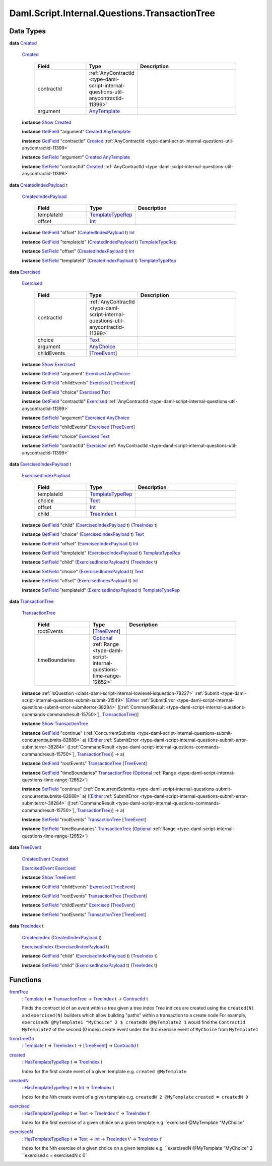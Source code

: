 .. Copyright (c) 2025 Digital Asset (Switzerland) GmbH and/or its affiliates. All rights reserved.
.. SPDX-License-Identifier: Apache-2.0

.. _module-daml-script-internal-questions-transactiontree-7318:

Daml.Script.Internal.Questions.TransactionTree
==============================================

Data Types
----------

.. _type-daml-script-internal-questions-transactiontree-created-98301:

**data** `Created <type-daml-script-internal-questions-transactiontree-created-98301_>`_

  .. _constr-daml-script-internal-questions-transactiontree-created-79356:

  `Created <constr-daml-script-internal-questions-transactiontree-created-79356_>`_

    .. list-table::
       :widths: 15 10 30
       :header-rows: 1

       * - Field
         - Type
         - Description
       * - contractId
         - :ref:`AnyContractId <type-daml-script-internal-questions-util-anycontractid-11399>`
         -
       * - argument
         - `AnyTemplate <https://docs.daml.com/daml/stdlib/Prelude.html#type-da-internal-any-anytemplate-63703>`_
         -

  **instance** `Show <https://docs.daml.com/daml/stdlib/Prelude.html#class-ghc-show-show-65360>`_ `Created <type-daml-script-internal-questions-transactiontree-created-98301_>`_

  **instance** `GetField <https://docs.daml.com/daml/stdlib/DA-Record.html#class-da-internal-record-getfield-53979>`_ \"argument\" `Created <type-daml-script-internal-questions-transactiontree-created-98301_>`_ `AnyTemplate <https://docs.daml.com/daml/stdlib/Prelude.html#type-da-internal-any-anytemplate-63703>`_

  **instance** `GetField <https://docs.daml.com/daml/stdlib/DA-Record.html#class-da-internal-record-getfield-53979>`_ \"contractId\" `Created <type-daml-script-internal-questions-transactiontree-created-98301_>`_ :ref:`AnyContractId <type-daml-script-internal-questions-util-anycontractid-11399>`

  **instance** `SetField <https://docs.daml.com/daml/stdlib/DA-Record.html#class-da-internal-record-setfield-4311>`_ \"argument\" `Created <type-daml-script-internal-questions-transactiontree-created-98301_>`_ `AnyTemplate <https://docs.daml.com/daml/stdlib/Prelude.html#type-da-internal-any-anytemplate-63703>`_

  **instance** `SetField <https://docs.daml.com/daml/stdlib/DA-Record.html#class-da-internal-record-setfield-4311>`_ \"contractId\" `Created <type-daml-script-internal-questions-transactiontree-created-98301_>`_ :ref:`AnyContractId <type-daml-script-internal-questions-util-anycontractid-11399>`

.. _type-daml-script-internal-questions-transactiontree-createdindexpayload-52051:

**data** `CreatedIndexPayload <type-daml-script-internal-questions-transactiontree-createdindexpayload-52051_>`_ t

  .. _constr-daml-script-internal-questions-transactiontree-createdindexpayload-17054:

  `CreatedIndexPayload <constr-daml-script-internal-questions-transactiontree-createdindexpayload-17054_>`_

    .. list-table::
       :widths: 15 10 30
       :header-rows: 1

       * - Field
         - Type
         - Description
       * - templateId
         - `TemplateTypeRep <https://docs.daml.com/daml/stdlib/Prelude.html#type-da-internal-any-templatetyperep-33792>`_
         -
       * - offset
         - `Int <https://docs.daml.com/daml/stdlib/Prelude.html#type-ghc-types-int-37261>`_
         -

  **instance** `GetField <https://docs.daml.com/daml/stdlib/DA-Record.html#class-da-internal-record-getfield-53979>`_ \"offset\" (`CreatedIndexPayload <type-daml-script-internal-questions-transactiontree-createdindexpayload-52051_>`_ t) `Int <https://docs.daml.com/daml/stdlib/Prelude.html#type-ghc-types-int-37261>`_

  **instance** `GetField <https://docs.daml.com/daml/stdlib/DA-Record.html#class-da-internal-record-getfield-53979>`_ \"templateId\" (`CreatedIndexPayload <type-daml-script-internal-questions-transactiontree-createdindexpayload-52051_>`_ t) `TemplateTypeRep <https://docs.daml.com/daml/stdlib/Prelude.html#type-da-internal-any-templatetyperep-33792>`_

  **instance** `SetField <https://docs.daml.com/daml/stdlib/DA-Record.html#class-da-internal-record-setfield-4311>`_ \"offset\" (`CreatedIndexPayload <type-daml-script-internal-questions-transactiontree-createdindexpayload-52051_>`_ t) `Int <https://docs.daml.com/daml/stdlib/Prelude.html#type-ghc-types-int-37261>`_

  **instance** `SetField <https://docs.daml.com/daml/stdlib/DA-Record.html#class-da-internal-record-setfield-4311>`_ \"templateId\" (`CreatedIndexPayload <type-daml-script-internal-questions-transactiontree-createdindexpayload-52051_>`_ t) `TemplateTypeRep <https://docs.daml.com/daml/stdlib/Prelude.html#type-da-internal-any-templatetyperep-33792>`_

.. _type-daml-script-internal-questions-transactiontree-exercised-22057:

**data** `Exercised <type-daml-script-internal-questions-transactiontree-exercised-22057_>`_

  .. _constr-daml-script-internal-questions-transactiontree-exercised-56388:

  `Exercised <constr-daml-script-internal-questions-transactiontree-exercised-56388_>`_

    .. list-table::
       :widths: 15 10 30
       :header-rows: 1

       * - Field
         - Type
         - Description
       * - contractId
         - :ref:`AnyContractId <type-daml-script-internal-questions-util-anycontractid-11399>`
         -
       * - choice
         - `Text <https://docs.daml.com/daml/stdlib/Prelude.html#type-ghc-types-text-51952>`_
         -
       * - argument
         - `AnyChoice <https://docs.daml.com/daml/stdlib/Prelude.html#type-da-internal-any-anychoice-86490>`_
         -
       * - childEvents
         - \[`TreeEvent <type-daml-script-internal-questions-transactiontree-treeevent-1267_>`_\]
         -

  **instance** `Show <https://docs.daml.com/daml/stdlib/Prelude.html#class-ghc-show-show-65360>`_ `Exercised <type-daml-script-internal-questions-transactiontree-exercised-22057_>`_

  **instance** `GetField <https://docs.daml.com/daml/stdlib/DA-Record.html#class-da-internal-record-getfield-53979>`_ \"argument\" `Exercised <type-daml-script-internal-questions-transactiontree-exercised-22057_>`_ `AnyChoice <https://docs.daml.com/daml/stdlib/Prelude.html#type-da-internal-any-anychoice-86490>`_

  **instance** `GetField <https://docs.daml.com/daml/stdlib/DA-Record.html#class-da-internal-record-getfield-53979>`_ \"childEvents\" `Exercised <type-daml-script-internal-questions-transactiontree-exercised-22057_>`_ \[`TreeEvent <type-daml-script-internal-questions-transactiontree-treeevent-1267_>`_\]

  **instance** `GetField <https://docs.daml.com/daml/stdlib/DA-Record.html#class-da-internal-record-getfield-53979>`_ \"choice\" `Exercised <type-daml-script-internal-questions-transactiontree-exercised-22057_>`_ `Text <https://docs.daml.com/daml/stdlib/Prelude.html#type-ghc-types-text-51952>`_

  **instance** `GetField <https://docs.daml.com/daml/stdlib/DA-Record.html#class-da-internal-record-getfield-53979>`_ \"contractId\" `Exercised <type-daml-script-internal-questions-transactiontree-exercised-22057_>`_ :ref:`AnyContractId <type-daml-script-internal-questions-util-anycontractid-11399>`

  **instance** `SetField <https://docs.daml.com/daml/stdlib/DA-Record.html#class-da-internal-record-setfield-4311>`_ \"argument\" `Exercised <type-daml-script-internal-questions-transactiontree-exercised-22057_>`_ `AnyChoice <https://docs.daml.com/daml/stdlib/Prelude.html#type-da-internal-any-anychoice-86490>`_

  **instance** `SetField <https://docs.daml.com/daml/stdlib/DA-Record.html#class-da-internal-record-setfield-4311>`_ \"childEvents\" `Exercised <type-daml-script-internal-questions-transactiontree-exercised-22057_>`_ \[`TreeEvent <type-daml-script-internal-questions-transactiontree-treeevent-1267_>`_\]

  **instance** `SetField <https://docs.daml.com/daml/stdlib/DA-Record.html#class-da-internal-record-setfield-4311>`_ \"choice\" `Exercised <type-daml-script-internal-questions-transactiontree-exercised-22057_>`_ `Text <https://docs.daml.com/daml/stdlib/Prelude.html#type-ghc-types-text-51952>`_

  **instance** `SetField <https://docs.daml.com/daml/stdlib/DA-Record.html#class-da-internal-record-setfield-4311>`_ \"contractId\" `Exercised <type-daml-script-internal-questions-transactiontree-exercised-22057_>`_ :ref:`AnyContractId <type-daml-script-internal-questions-util-anycontractid-11399>`

.. _type-daml-script-internal-questions-transactiontree-exercisedindexpayload-19779:

**data** `ExercisedIndexPayload <type-daml-script-internal-questions-transactiontree-exercisedindexpayload-19779_>`_ t

  .. _constr-daml-script-internal-questions-transactiontree-exercisedindexpayload-97386:

  `ExercisedIndexPayload <constr-daml-script-internal-questions-transactiontree-exercisedindexpayload-97386_>`_

    .. list-table::
       :widths: 15 10 30
       :header-rows: 1

       * - Field
         - Type
         - Description
       * - templateId
         - `TemplateTypeRep <https://docs.daml.com/daml/stdlib/Prelude.html#type-da-internal-any-templatetyperep-33792>`_
         -
       * - choice
         - `Text <https://docs.daml.com/daml/stdlib/Prelude.html#type-ghc-types-text-51952>`_
         -
       * - offset
         - `Int <https://docs.daml.com/daml/stdlib/Prelude.html#type-ghc-types-int-37261>`_
         -
       * - child
         - `TreeIndex <type-daml-script-internal-questions-transactiontree-treeindex-21327_>`_ t
         -

  **instance** `GetField <https://docs.daml.com/daml/stdlib/DA-Record.html#class-da-internal-record-getfield-53979>`_ \"child\" (`ExercisedIndexPayload <type-daml-script-internal-questions-transactiontree-exercisedindexpayload-19779_>`_ t) (`TreeIndex <type-daml-script-internal-questions-transactiontree-treeindex-21327_>`_ t)

  **instance** `GetField <https://docs.daml.com/daml/stdlib/DA-Record.html#class-da-internal-record-getfield-53979>`_ \"choice\" (`ExercisedIndexPayload <type-daml-script-internal-questions-transactiontree-exercisedindexpayload-19779_>`_ t) `Text <https://docs.daml.com/daml/stdlib/Prelude.html#type-ghc-types-text-51952>`_

  **instance** `GetField <https://docs.daml.com/daml/stdlib/DA-Record.html#class-da-internal-record-getfield-53979>`_ \"offset\" (`ExercisedIndexPayload <type-daml-script-internal-questions-transactiontree-exercisedindexpayload-19779_>`_ t) `Int <https://docs.daml.com/daml/stdlib/Prelude.html#type-ghc-types-int-37261>`_

  **instance** `GetField <https://docs.daml.com/daml/stdlib/DA-Record.html#class-da-internal-record-getfield-53979>`_ \"templateId\" (`ExercisedIndexPayload <type-daml-script-internal-questions-transactiontree-exercisedindexpayload-19779_>`_ t) `TemplateTypeRep <https://docs.daml.com/daml/stdlib/Prelude.html#type-da-internal-any-templatetyperep-33792>`_

  **instance** `SetField <https://docs.daml.com/daml/stdlib/DA-Record.html#class-da-internal-record-setfield-4311>`_ \"child\" (`ExercisedIndexPayload <type-daml-script-internal-questions-transactiontree-exercisedindexpayload-19779_>`_ t) (`TreeIndex <type-daml-script-internal-questions-transactiontree-treeindex-21327_>`_ t)

  **instance** `SetField <https://docs.daml.com/daml/stdlib/DA-Record.html#class-da-internal-record-setfield-4311>`_ \"choice\" (`ExercisedIndexPayload <type-daml-script-internal-questions-transactiontree-exercisedindexpayload-19779_>`_ t) `Text <https://docs.daml.com/daml/stdlib/Prelude.html#type-ghc-types-text-51952>`_

  **instance** `SetField <https://docs.daml.com/daml/stdlib/DA-Record.html#class-da-internal-record-setfield-4311>`_ \"offset\" (`ExercisedIndexPayload <type-daml-script-internal-questions-transactiontree-exercisedindexpayload-19779_>`_ t) `Int <https://docs.daml.com/daml/stdlib/Prelude.html#type-ghc-types-int-37261>`_

  **instance** `SetField <https://docs.daml.com/daml/stdlib/DA-Record.html#class-da-internal-record-setfield-4311>`_ \"templateId\" (`ExercisedIndexPayload <type-daml-script-internal-questions-transactiontree-exercisedindexpayload-19779_>`_ t) `TemplateTypeRep <https://docs.daml.com/daml/stdlib/Prelude.html#type-da-internal-any-templatetyperep-33792>`_

.. _type-daml-script-internal-questions-transactiontree-transactiontree-91781:

**data** `TransactionTree <type-daml-script-internal-questions-transactiontree-transactiontree-91781_>`_

  .. _constr-daml-script-internal-questions-transactiontree-transactiontree-56296:

  `TransactionTree <constr-daml-script-internal-questions-transactiontree-transactiontree-56296_>`_

    .. list-table::
       :widths: 15 10 30
       :header-rows: 1

       * - Field
         - Type
         - Description
       * - rootEvents
         - \[`TreeEvent <type-daml-script-internal-questions-transactiontree-treeevent-1267_>`_\]
         -
       * - timeBoundaries
         - `Optional <https://docs.daml.com/daml/stdlib/Prelude.html#type-da-internal-prelude-optional-37153>`_ :ref:`Range <type-daml-script-internal-questions-time-range-12652>`
         -

  **instance** :ref:`IsQuestion <class-daml-script-internal-lowlevel-isquestion-79227>` :ref:`Submit <type-daml-script-internal-questions-submit-submit-31549>` \[`Either <https://docs.daml.com/daml/stdlib/Prelude.html#type-da-types-either-56020>`_ :ref:`SubmitError <type-daml-script-internal-questions-submit-error-submiterror-38284>` (\[:ref:`CommandResult <type-daml-script-internal-questions-commands-commandresult-15750>`\], `TransactionTree <type-daml-script-internal-questions-transactiontree-transactiontree-91781_>`_)\]

  **instance** `Show <https://docs.daml.com/daml/stdlib/Prelude.html#class-ghc-show-show-65360>`_ `TransactionTree <type-daml-script-internal-questions-transactiontree-transactiontree-91781_>`_

  **instance** `GetField <https://docs.daml.com/daml/stdlib/DA-Record.html#class-da-internal-record-getfield-53979>`_ \"continue\" (:ref:`ConcurrentSubmits <type-daml-script-internal-questions-submit-concurrentsubmits-82688>` a) (\[`Either <https://docs.daml.com/daml/stdlib/Prelude.html#type-da-types-either-56020>`_ :ref:`SubmitError <type-daml-script-internal-questions-submit-error-submiterror-38284>` (\[:ref:`CommandResult <type-daml-script-internal-questions-commands-commandresult-15750>`\], `TransactionTree <type-daml-script-internal-questions-transactiontree-transactiontree-91781_>`_)\] \-\> a)

  **instance** `GetField <https://docs.daml.com/daml/stdlib/DA-Record.html#class-da-internal-record-getfield-53979>`_ \"rootEvents\" `TransactionTree <type-daml-script-internal-questions-transactiontree-transactiontree-91781_>`_ \[`TreeEvent <type-daml-script-internal-questions-transactiontree-treeevent-1267_>`_\]

  **instance** `GetField <https://docs.daml.com/daml/stdlib/DA-Record.html#class-da-internal-record-getfield-53979>`_ \"timeBoundaries\" `TransactionTree <type-daml-script-internal-questions-transactiontree-transactiontree-91781_>`_ (`Optional <https://docs.daml.com/daml/stdlib/Prelude.html#type-da-internal-prelude-optional-37153>`_ :ref:`Range <type-daml-script-internal-questions-time-range-12652>`)

  **instance** `SetField <https://docs.daml.com/daml/stdlib/DA-Record.html#class-da-internal-record-setfield-4311>`_ \"continue\" (:ref:`ConcurrentSubmits <type-daml-script-internal-questions-submit-concurrentsubmits-82688>` a) (\[`Either <https://docs.daml.com/daml/stdlib/Prelude.html#type-da-types-either-56020>`_ :ref:`SubmitError <type-daml-script-internal-questions-submit-error-submiterror-38284>` (\[:ref:`CommandResult <type-daml-script-internal-questions-commands-commandresult-15750>`\], `TransactionTree <type-daml-script-internal-questions-transactiontree-transactiontree-91781_>`_)\] \-\> a)

  **instance** `SetField <https://docs.daml.com/daml/stdlib/DA-Record.html#class-da-internal-record-setfield-4311>`_ \"rootEvents\" `TransactionTree <type-daml-script-internal-questions-transactiontree-transactiontree-91781_>`_ \[`TreeEvent <type-daml-script-internal-questions-transactiontree-treeevent-1267_>`_\]

  **instance** `SetField <https://docs.daml.com/daml/stdlib/DA-Record.html#class-da-internal-record-setfield-4311>`_ \"timeBoundaries\" `TransactionTree <type-daml-script-internal-questions-transactiontree-transactiontree-91781_>`_ (`Optional <https://docs.daml.com/daml/stdlib/Prelude.html#type-da-internal-prelude-optional-37153>`_ :ref:`Range <type-daml-script-internal-questions-time-range-12652>`)

.. _type-daml-script-internal-questions-transactiontree-treeevent-1267:

**data** `TreeEvent <type-daml-script-internal-questions-transactiontree-treeevent-1267_>`_

  .. _constr-daml-script-internal-questions-transactiontree-createdevent-60119:

  `CreatedEvent <constr-daml-script-internal-questions-transactiontree-createdevent-60119_>`_ `Created <type-daml-script-internal-questions-transactiontree-created-98301_>`_


  .. _constr-daml-script-internal-questions-transactiontree-exercisedevent-2627:

  `ExercisedEvent <constr-daml-script-internal-questions-transactiontree-exercisedevent-2627_>`_ `Exercised <type-daml-script-internal-questions-transactiontree-exercised-22057_>`_


  **instance** `Show <https://docs.daml.com/daml/stdlib/Prelude.html#class-ghc-show-show-65360>`_ `TreeEvent <type-daml-script-internal-questions-transactiontree-treeevent-1267_>`_

  **instance** `GetField <https://docs.daml.com/daml/stdlib/DA-Record.html#class-da-internal-record-getfield-53979>`_ \"childEvents\" `Exercised <type-daml-script-internal-questions-transactiontree-exercised-22057_>`_ \[`TreeEvent <type-daml-script-internal-questions-transactiontree-treeevent-1267_>`_\]

  **instance** `GetField <https://docs.daml.com/daml/stdlib/DA-Record.html#class-da-internal-record-getfield-53979>`_ \"rootEvents\" `TransactionTree <type-daml-script-internal-questions-transactiontree-transactiontree-91781_>`_ \[`TreeEvent <type-daml-script-internal-questions-transactiontree-treeevent-1267_>`_\]

  **instance** `SetField <https://docs.daml.com/daml/stdlib/DA-Record.html#class-da-internal-record-setfield-4311>`_ \"childEvents\" `Exercised <type-daml-script-internal-questions-transactiontree-exercised-22057_>`_ \[`TreeEvent <type-daml-script-internal-questions-transactiontree-treeevent-1267_>`_\]

  **instance** `SetField <https://docs.daml.com/daml/stdlib/DA-Record.html#class-da-internal-record-setfield-4311>`_ \"rootEvents\" `TransactionTree <type-daml-script-internal-questions-transactiontree-transactiontree-91781_>`_ \[`TreeEvent <type-daml-script-internal-questions-transactiontree-treeevent-1267_>`_\]

.. _type-daml-script-internal-questions-transactiontree-treeindex-21327:

**data** `TreeIndex <type-daml-script-internal-questions-transactiontree-treeindex-21327_>`_ t

  .. _constr-daml-script-internal-questions-transactiontree-createdindex-88223:

  `CreatedIndex <constr-daml-script-internal-questions-transactiontree-createdindex-88223_>`_ (`CreatedIndexPayload <type-daml-script-internal-questions-transactiontree-createdindexpayload-52051_>`_ t)


  .. _constr-daml-script-internal-questions-transactiontree-exercisedindex-22399:

  `ExercisedIndex <constr-daml-script-internal-questions-transactiontree-exercisedindex-22399_>`_ (`ExercisedIndexPayload <type-daml-script-internal-questions-transactiontree-exercisedindexpayload-19779_>`_ t)


  **instance** `GetField <https://docs.daml.com/daml/stdlib/DA-Record.html#class-da-internal-record-getfield-53979>`_ \"child\" (`ExercisedIndexPayload <type-daml-script-internal-questions-transactiontree-exercisedindexpayload-19779_>`_ t) (`TreeIndex <type-daml-script-internal-questions-transactiontree-treeindex-21327_>`_ t)

  **instance** `SetField <https://docs.daml.com/daml/stdlib/DA-Record.html#class-da-internal-record-setfield-4311>`_ \"child\" (`ExercisedIndexPayload <type-daml-script-internal-questions-transactiontree-exercisedindexpayload-19779_>`_ t) (`TreeIndex <type-daml-script-internal-questions-transactiontree-treeindex-21327_>`_ t)

Functions
---------

.. _function-daml-script-internal-questions-transactiontree-fromtree-1340:

`fromTree <function-daml-script-internal-questions-transactiontree-fromtree-1340_>`_
  \: `Template <https://docs.daml.com/daml/stdlib/Prelude.html#type-da-internal-template-functions-template-31804>`_ t \=\> `TransactionTree <type-daml-script-internal-questions-transactiontree-transactiontree-91781_>`_ \-\> `TreeIndex <type-daml-script-internal-questions-transactiontree-treeindex-21327_>`_ t \-\> `ContractId <https://docs.daml.com/daml/stdlib/Prelude.html#type-da-internal-lf-contractid-95282>`_ t

  Finds the contract id of an event within a tree given a tree index
  Tree indices are created using the ``created(N)`` and ``exercised(N)`` builders
  which allow building \"paths\" within a transaction to a create node
  For example, ``exercisedN @MyTemplate1 "MyChoice" 2 $ createdN @MyTemplate2 1``
  would find the ``ContractId MyTemplate2`` of the second (0 index) create event under
  the 3rd exercise event of ``MyChoice`` from ``MyTemplate1``

.. _function-daml-script-internal-questions-transactiontree-fromtreego-34976:

`fromTreeGo <function-daml-script-internal-questions-transactiontree-fromtreego-34976_>`_
  \: `Template <https://docs.daml.com/daml/stdlib/Prelude.html#type-da-internal-template-functions-template-31804>`_ t \=\> `TreeIndex <type-daml-script-internal-questions-transactiontree-treeindex-21327_>`_ t \-\> \[`TreeEvent <type-daml-script-internal-questions-transactiontree-treeevent-1267_>`_\] \-\> `ContractId <https://docs.daml.com/daml/stdlib/Prelude.html#type-da-internal-lf-contractid-95282>`_ t

.. _function-daml-script-internal-questions-transactiontree-created-56097:

`created <function-daml-script-internal-questions-transactiontree-created-56097_>`_
  \: `HasTemplateTypeRep <https://docs.daml.com/daml/stdlib/Prelude.html#class-da-internal-template-functions-hastemplatetyperep-24134>`_ t \=\> `TreeIndex <type-daml-script-internal-questions-transactiontree-treeindex-21327_>`_ t

  Index for the first create event of a given template
  e\.g\. ``created @MyTemplate``

.. _function-daml-script-internal-questions-transactiontree-createdn-71930:

`createdN <function-daml-script-internal-questions-transactiontree-createdn-71930_>`_
  \: `HasTemplateTypeRep <https://docs.daml.com/daml/stdlib/Prelude.html#class-da-internal-template-functions-hastemplatetyperep-24134>`_ t \=\> `Int <https://docs.daml.com/daml/stdlib/Prelude.html#type-ghc-types-int-37261>`_ \-\> `TreeIndex <type-daml-script-internal-questions-transactiontree-treeindex-21327_>`_ t

  Index for the Nth create event of a given template
  e\.g\. ``createdN 2 @MyTemplate``
  ``created = createdN 0``

.. _function-daml-script-internal-questions-transactiontree-exercised-13349:

`exercised <function-daml-script-internal-questions-transactiontree-exercised-13349_>`_
  \: `HasTemplateTypeRep <https://docs.daml.com/daml/stdlib/Prelude.html#class-da-internal-template-functions-hastemplatetyperep-24134>`_ t \=\> `Text <https://docs.daml.com/daml/stdlib/Prelude.html#type-ghc-types-text-51952>`_ \-\> `TreeIndex <type-daml-script-internal-questions-transactiontree-treeindex-21327_>`_ t' \-\> `TreeIndex <type-daml-script-internal-questions-transactiontree-treeindex-21327_>`_ t'

  Index for the first exercise of a given choice on a given template
  e\.g\. \`exercised @MyTemplate \"MyChoice\"

.. _function-daml-script-internal-questions-transactiontree-exercisedn-70910:

`exercisedN <function-daml-script-internal-questions-transactiontree-exercisedn-70910_>`_
  \: `HasTemplateTypeRep <https://docs.daml.com/daml/stdlib/Prelude.html#class-da-internal-template-functions-hastemplatetyperep-24134>`_ t \=\> `Text <https://docs.daml.com/daml/stdlib/Prelude.html#type-ghc-types-text-51952>`_ \-\> `Int <https://docs.daml.com/daml/stdlib/Prelude.html#type-ghc-types-int-37261>`_ \-\> `TreeIndex <type-daml-script-internal-questions-transactiontree-treeindex-21327_>`_ t' \-\> `TreeIndex <type-daml-script-internal-questions-transactiontree-treeindex-21327_>`_ t'

  Index for the Nth exercise of a given choice on a given template
  e\.g\. ``exercisedN @MyTemplate "MyChoice" 2 ``exercised c \= exercisedN c 0\`

